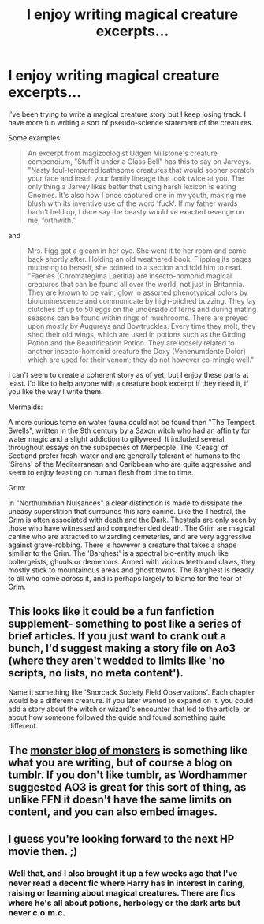 #+TITLE: I enjoy writing magical creature excerpts...

* I enjoy writing magical creature excerpts...
:PROPERTIES:
:Author: PolarBearIcePop
:Score: 8
:DateUnix: 1454565628.0
:DateShort: 2016-Feb-04
:FlairText: Promotion
:END:
I've been trying to write a magical creature story but I keep losing track. I have more fun writing a sort of pseudo-science statement of the creatures.

Some examples:

#+begin_quote
  An excerpt from magizoologist Udgen Millstone's creature compendium, "Stuff it under a Glass Bell" has this to say on Jarveys. "Nasty foul-tempered loathsome creatures that would sooner scratch your face and insult your family lineage that look twice at you. The only thing a Jarvey likes better that using harsh lexicon is eating Gnomes. It's also how I once captured one in my youth, making me blush with its inventive use of the word 'fuck'. If my father wards hadn't held up, I dare say the beasty would've exacted revenge on me, forthwith."
#+end_quote

and

#+begin_quote
  Mrs. Figg got a gleam in her eye. She went it to her room and came back shortly after. Holding an old weathered book. Flipping its pages muttering to herself, she pointed to a section and told him to read. "Faeries (Chromategima Laetitia) are insecto-homonid magical creatures that can be found all over the world, not just in Britannia. They are known to be vain, glow in assorted phenotypical colors by bioluminescence and communicate by high-pitched buzzing. They lay clutches of up to 50 eggs on the underside of ferns and during mating seasons can be found within rings of mushrooms. There are preyed upon mostly by Augureys and Bowtruckles. Every time they molt, they shed their old wings, which are used in potions such as the Girding Potion and the Beautification Potion. They are loosely related to another insecto-homonid creature the Doxy (Venenumdente Dolor) which are used for their venom; they do not however co-mingle well."
#+end_quote

I can't seem to create a coherent story as of yet, but I enjoy these parts at least. I'd like to help anyone with a creature book excerpt if they need it, if you like the way I write them.

Mermaids:

A more curious tome on water fauna could not be found then "The Tempest Swells", written in the 9th century by a Saxon witch who had an affinity for water magic and a slight addiction to gillyweed. It included several throughout essays on the subspecies of Merpeople. The 'Ceasg' of Scotland prefer fresh-water and are generally tolerant of humans to the 'Sirens' of the Mediterranean and Caribbean who are quite aggressive and seem to enjoy feasting on human flesh from time to time.

Grim:

In "Northumbrian Nuisances" a clear distinction is made to dissipate the uneasy superstition that surrounds this rare canine. Like the Thestral, the Grim is often associated with death and the Dark. Thestrals are only seen by those who have witnessed and comprehended death. The Grim are magical canine who are attracted to wizarding cemeteries, and are very aggressive against grave-robbing. There is however a creature that takes a shape similiar to the Grim. The 'Barghest' is a spectral bio-entity much like poltergeists, ghouls or dementors. Armed with vicious teeth and claws, they mostly stick to mountainous areas and ghost towns. The Barghest is deadly to all who come across it, and is perhaps largely to blame for the fear of Grim.


** This looks like it could be a fun fanfiction supplement- something to post like a series of brief articles. If you just want to crank out a bunch, I'd suggest making a story file on Ao3 (where they aren't wedded to limits like 'no scripts, no lists, no meta content').

Name it something like 'Snorcack Society Field Observations'. Each chapter would be a different creature. If you later wanted to expand on it, you could add a story about the witch or wizard's encounter that led to the article, or about how someone followed the guide and found something quite different.
:PROPERTIES:
:Author: wordhammer
:Score: 5
:DateUnix: 1454599857.0
:DateShort: 2016-Feb-04
:END:


** The [[http://themonsterblogofmonsters.tumblr.com/][monster blog of monsters]] is something like what you are writing, but of course a blog on tumblr. If you don't like tumblr, as Wordhammer suggested AO3 is great for this sort of thing, as unlike FFN it doesn't have the same limits on content, and you can also embed images.
:PROPERTIES:
:Author: TheBlueMenace
:Score: 2
:DateUnix: 1454624543.0
:DateShort: 2016-Feb-05
:END:


** I guess you're looking forward to the next HP movie then. ;)
:PROPERTIES:
:Score: 1
:DateUnix: 1454658105.0
:DateShort: 2016-Feb-05
:END:

*** Well that, and I also brought it up a few weeks ago that I've never read a decent fic where Harry has in interest in caring, raising or learning about magical creatures. There are fics where he's all about potions, herbology or the dark arts but never c.o.m.c.
:PROPERTIES:
:Author: PolarBearIcePop
:Score: 1
:DateUnix: 1454714278.0
:DateShort: 2016-Feb-06
:END:

